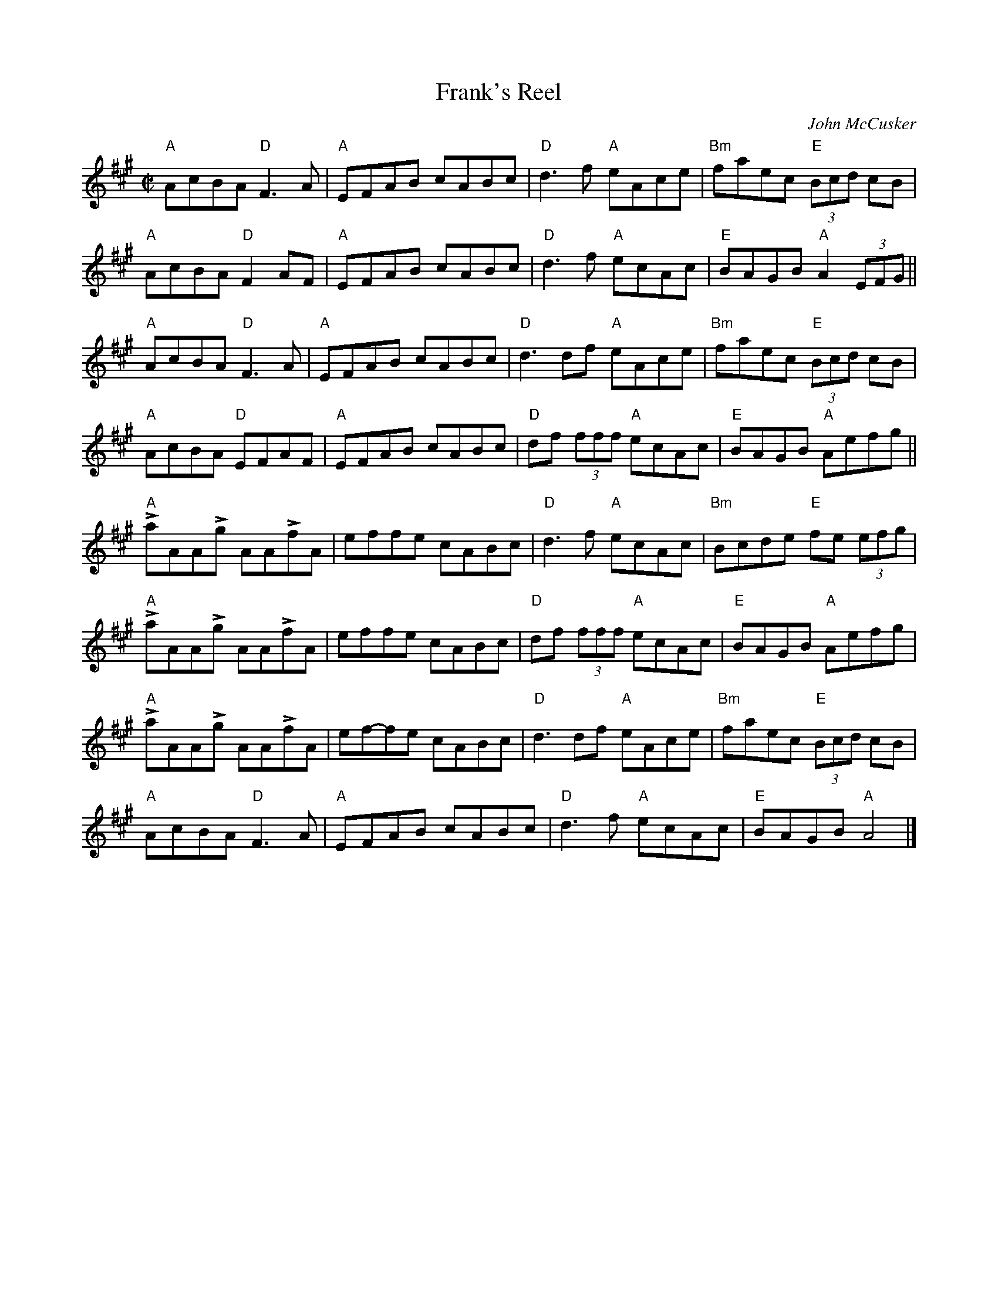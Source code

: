 X:1
T:Frank's Reel
R:Reel
C:John McCusker
M:C|
K:A
"A"AcBA "D"F3 A|"A"EFAB cABc|"D"d3 f "A"eAce|"Bm"faec "E"(3Bcd cB|
"A"AcBA "D"F2 AF|"A"EFAB cABc|"D"d3 f "A"ecAc|"E"BAGB "A"A2 (3EFG||
"A"AcBA "D"F3 A|"A"EFAB cABc|"D"d3 df "A"eAce|"Bm"faec "E"(3Bcd cB|
"A"AcBA "D"EFAF|"A"EFAB cABc|"D"df (3fff "A"ecAc|"E"BAGB "A"Aefg||
"A"LaAALg AALfA|effe cABc|"D"d3 f "A"ecAc|"Bm"Bcde "E"fe (3efg|
"A"LaAALg AALfA|effe cABc|"D"df (3fff "A"ecAc|"E"BAGB "A"Aefg|
"A"LaAALg AALfA|ef-fe cABc|"D"d3 df "A"eAce|"Bm"faec "E"(3Bcd cB|
"A"AcBA "D"F3 A|"A"EFAB cABc|"D"d3 f "A"ecAc|"E"BAGB "A"A4|]
